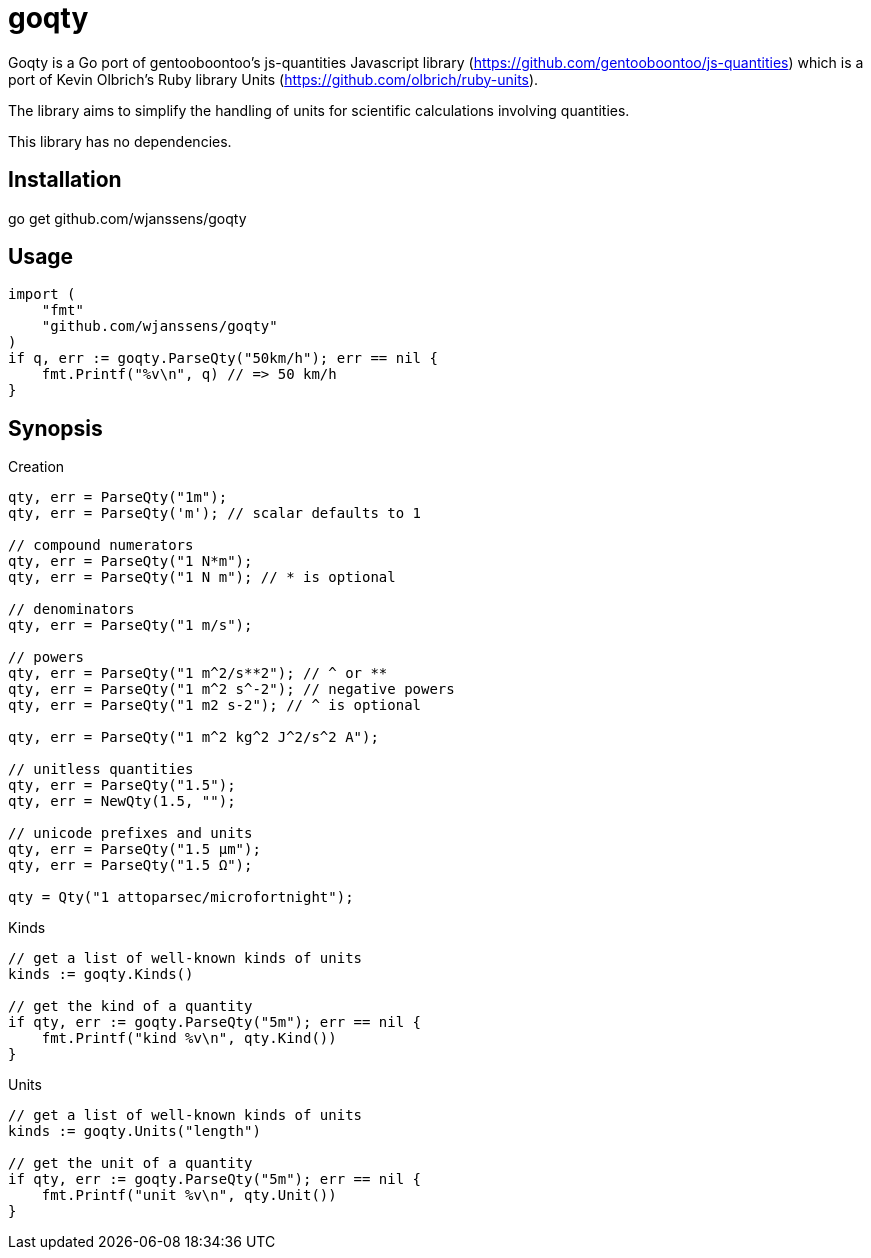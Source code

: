 # goqty

Goqty is a Go port of gentooboontoo's js-quantities Javascript library (https://github.com/gentooboontoo/js-quantities) which is a port of Kevin Olbrich's Ruby library
Units (https://github.com/olbrich/ruby-units).

The library aims to simplify the handling of units for scientific calculations involving quantities.

This library has no dependencies.

## Installation

go get github.com/wjanssens/goqty

## Usage

[source,go]
----
import (
    "fmt"
    "github.com/wjanssens/goqty"
)
if q, err := goqty.ParseQty("50km/h"); err == nil {
    fmt.Printf("%v\n", q) // => 50 km/h
}
----

## Synopsis

.Creation
[source,go]
----
qty, err = ParseQty("1m");
qty, err = ParseQty('m'); // scalar defaults to 1

// compound numerators
qty, err = ParseQty("1 N*m");
qty, err = ParseQty("1 N m"); // * is optional

// denominators
qty, err = ParseQty("1 m/s");

// powers
qty, err = ParseQty("1 m^2/s**2"); // ^ or **
qty, err = ParseQty("1 m^2 s^-2"); // negative powers
qty, err = ParseQty("1 m2 s-2"); // ^ is optional

qty, err = ParseQty("1 m^2 kg^2 J^2/s^2 A");

// unitless quantities
qty, err = ParseQty("1.5");
qty, err = NewQty(1.5, "");

// unicode prefixes and units
qty, err = ParseQty("1.5 µm");
qty, err = ParseQty("1.5 Ω");

qty = Qty("1 attoparsec/microfortnight");
----

.Kinds
[source,go]
----
// get a list of well-known kinds of units
kinds := goqty.Kinds()

// get the kind of a quantity
if qty, err := goqty.ParseQty("5m"); err == nil {
    fmt.Printf("kind %v\n", qty.Kind())
}
----

.Units
[source,go]
----
// get a list of well-known kinds of units
kinds := goqty.Units("length")

// get the unit of a quantity
if qty, err := goqty.ParseQty("5m"); err == nil {
    fmt.Printf("unit %v\n", qty.Unit())
}
----


// ### Available units of a particular kind

// ```javascript
// Qty.getUnits('currency'); // => [ 'dollar', 'cents' ]
// // Or all alphabetically sorted
// Qty.getUnits(); // => [ 'acre','Ah','ampere','AMU','angstrom']
// ```

// ### Alternative names of a unit

// ```javascript
// Qty.getAliases('m'); // => [ 'm', 'meter', 'meters', 'metre', 'metres' ]
// ```

// ### Quantity compatibility, kind and various queries

// ```javascript
// qty1.isCompatible(qty2); // => true or false

// qty.kind(); // => 'length', 'area', etc...

// qty.isUnitless(); // => true or false
// qty.isBase(); // => true if quantity is represented with base units
// ```

// ### Conversion

// ```javascript
// qty.toBase(); // converts to SI units (10 cm => 0.1 m) (new instance)

// qty.toFloat(); // returns scalar of unitless quantity
//                // (otherwise throws error)

// qty.to('m'); // converts quantity to meter if compatible
//              // or throws an error (new instance)
// qty1.to(qty2); // converts quantity to same unit of qty2 if compatible
//                // or throws an error (new instance)

// qty.inverse(); // converts quantity to its inverse
//                // ('100 m/s' => '.01 s/m')
// // Inverses can be used, but there is no special checking to
// // rename the units
// Qty('10ohm').inverse() // '.1/ohm'
//                        // (not '.1S', although they are equivalent)
// // however, the 'to' command will convert between inverses also
// Qty('10ohm').to('S') // '.1S'
// ```

// `Qty.swiftConverter()` is a fast way to efficiently convert large array of
// Number values. It configures a function accepting a value or an array of Number
// values to convert.

// ```javascript
// var convert = Qty.swiftConverter('m/h', 'ft/s'); // Configures converter

// // Converting single value
// var converted = convert(2500); // => 2.278..

// // Converting large array of values
// var convertedSerie = convert([2500, 5000, ...]); // => [2.278.., 4.556.., ...]
// ```

// The main drawback of this conversion method is that it does not take care of
// rounding issues.

// ### Comparison

// ```javascript
// qty1.eq(qty2); // => true if both quantities are equal (1m == 100cm => true)
// qty1.same(qty2); // => true if both quantities are same (1m == 100cm => false)
// qty1.lt(qty2); // => true if qty1 is stricty less than qty2
// qty1.lte(qty2); // => true if qty1 is less than or equal to qty2
// qty1.gt(qty2); // => true if qty1 is stricty greater than qty2
// qty1.gte(qty2); // => true if qty1 is greater than or equal to qty2

// qty1.compareTo(qty2); // => -1 if qty1 < qty2,
//                       // => 0 if qty1 == qty2,
//                       // => 1 if qty1 > qty2
// ```

// ### Operators

// * add(other): Add. other can be string or quantity. other should be unit compatible.
// * sub(other): Substract. other can be string or quantity. other should be unit compatible.
// * mul(other): Multiply. other can be string, number or quantity.
// * div(other): Divide. other can be string, number or quantity.

// ### Rounding

// `Qty#toPrec(precision)` : returns the nearest multiple of quantity passed as
// precision.

// ```javascript
// var qty = Qty('5.17 ft');
// qty.toPrec('ft'); // => 5 ft
// qty.toPrec('0.5 ft'); // => 5 ft
// qty.toPrec('0.25 ft'); // => 5.25 ft
// qty.toPrec('0.1 ft'); // => 5.2 ft
// qty.toPrec('0.05 ft'); // => 5.15 ft
// qty.toPrec('0.01 ft'); // => 5.17 ft
// qty.toPrec('0.00001 ft'); // => 5.17 ft
// qty.toPrec('2 ft'); // => 6 ft
// qty.toPrec('2'); // => 6 ft

// var qty = Qty('6.3782 m');
// qty.toPrec('dm'); // => 6.4 m
// qty.toPrec('cm'); // => 6.38 m
// qty.toPrec('mm'); // => 6.378 m
// qty.toPrec('5 cm'); // => 6.4 m
// qty.toPrec('10 m'); // => 10 m
// qty.toPrec(0.1); // => 6.3 m

// var qty = Qty('1.146 MPa');
// qty.toPrec('0.1 bar'); // => 1.15 MPa
// ```

// ### Formatting quantities

// `Qty#toString` returns a string using the canonical form of the quantity (that
// is it could be seamlessly reparsed by `Qty`).

// ```javascript
// var qty = Qty('1.146 MPa');
// qty.toString(); // => '1.146 MPa'
// ```

// As a shorthand, units could be passed to `Qty#toString` and is equivalent to
// successively call `Qty#to` then `Qty#toString`.

// ```javascript
// var qty = Qty('1.146 MPa');
// qty.toString('bar'); // => '11.46 bar'
// qty.to('bar').toString(); // => '11.46 bar'
// ```

// `Qty#toString` could also be used with any method from `Qty` to make some sort
// of formatting. For instance, one could use `Qty#toPrec` to fix the maximum
// number of decimals:

// ```javascript
// var qty = Qty('1.146 MPa');
// qty.toPrec(0.1).toString(); // => '1.1 MPa'
// qty.to('bar').toPrec(0.1).toString(); // => '11.5 bar'
// ```

// For advanced formatting needs as localization, specific rounding or any other
// custom customization, quantities can be transformed into strings through
// `Qty#format` according to optional target units and formatter. If target units
// are specified, the quantity is converted into them before formatting.

// Such a string is not intended to be reparsed to construct a new instance of
// `Qty` (unlike output of `Qty#toString`).

// If no formatter is specified, quantities are formatted according to default
// js-quantities' formatter and is equivalent to `Qty#toString`.

// ```javascript
// var qty = Qty('1.1234 m');
// qty.format(); // same units, default formatter => '1.234 m'
// qty.format('cm'); // converted to 'cm', default formatter => '123.45 cm'
// ```

// `Qty#format` could delegates formatting to a custom formatter if required. A
// formatter is a callback function accepting scalar and units as parameters and
// returning a formatted string representing the quantity.

// ```javascript
// var configurableRoundingFormatter = function(maxDecimals) {
//   return function(scalar, units) {
//     var pow = Math.pow(10, maxDecimals);
//     var rounded = Math.round(scalar * pow) / pow;

//     return rounded + ' ' + units;
//   };
// };

// var qty = Qty('1.1234 m');

// // same units, custom formatter => '1.12 m'
// qty.format(configurableRoundingFormatter(2));

// // convert to 'cm', custom formatter => '123.4 cm'
// qty.format('cm', configurableRoundingFormatter(1));
// ```

// Custom formatter can be configured globally by setting `Qty.formatter`.

// ```javascript
// Qty.formatter = configurableRoundingFormatter(2);
// var qty = Qty('1.1234 m');
// qty.format(); // same units, current default formatter => '1.12 m'
// ```

// ### Temperatures

// Like ruby-units, JS-quantities makes a distinction between a temperature (which
// technically is a property) and degrees of temperature (which temperatures are
// measured in).

// Temperature units (i.e., 'tempK') can be converted back and forth, and will take
// into account the differences in the zero points of the various scales.
// Differential temperature (e.g., '100 degC') units behave like most other units.

// ```javascript
// Qty('37 tempC').to('tempF') // => 98.6 tempF
// ```

// JS-quantities will throw an error if you attempt to create a temperature unit
// that would fall below absolute zero.

// Unit math on temperatures is fairly limited.

// ```javascript
// Qty('100 tempC').add('10 degC')  // 110 tempC
// Qty('100 tempC').sub('10 degC')  // 90 tempC
// Qty('100 tempC').add('50 tempC') // throws error
// Qty('100 tempC').sub('50 tempC') // 50 degC
// Qty('50 tempC').sub('100 tempC') // -50 degC
// Qty('100 tempC').mul(scalar)     // 100*scalar tempC
// Qty('100 tempC').div(scalar)     // 100/scalar tempC
// Qty('100 tempC').mul(qty)        // throws error
// Qty('100 tempC').div(qty)        // throws error
// Qty('100 tempC*unit')            // throws error
// Qty('100 tempC/unit')            // throws error
// Qty('100 unit/tempC')            // throws error
// Qty('100 tempC').inverse()       // throws error
// ```

// ```javascript
// Qty('100 tempC').to('degC') // => 100 degC
// ```

// This conversion references the 0 point on the scale of the temperature unit

// ```javascript
// Qty('100 degC').to('tempC') // => -173.15 tempC
// ```

// These conversions are always interpreted as being relative to absolute zero.
// Conversions are probably better done like this...

// ```javascript
// Qty('0 tempC').add('100 degC') // => 100 tempC
// ```

// ### Errors

// Every error thrown by JS-quantities is an instance of `Qty.Error`.

// ```javascript
// try {
//   // code triggering an error inside JS-quantities
// }
// catch(e) {
//   if(e instanceof Qty.Error) {
//     // ...
//   }
//   else {
//     // ...
//   }
// }
// ```

// ## Tests

// Tests are implemented with Jasmine (https://github.com/pivotal/jasmine).
// You could use both HTML and jasmine-node runners.

// To execute specs through HTML runner, just open `SpecRunner.html` file in a
// browser to execute them.

// To execute specs through `jasmine-node`, launch:

//     make test

// ### Performance regression test

// There is a small benchmarking HTML page to spot performance regression between
// currently checked-out quantities.js and any committed version.
// Just execute:

//     make bench

// then open http://0.0.0.0:3000/bench

// Checked-out version is benchmarked against HEAD by default but it could be changed by passing
// any commit SHA on the command line. Port (default 3000) is also configurable.

//     make bench COMMIT=e0c7fc468 PORT=5000

// ## TypeScript type declarations

// A TypeScript declaration file is published on
// [DefinitelyTyped](https://github.com/DefinitelyTyped/DefinitelyTyped/tree/master/types/js-quantities).

// It could be installed with `npm install @types/js-quantities`.

// ## Contribute

// Feedback and contributions are welcomed.

// Pull requests must pass tests and linting. Please make sure that `make test`
// and `make lint` return no errors before submitting.